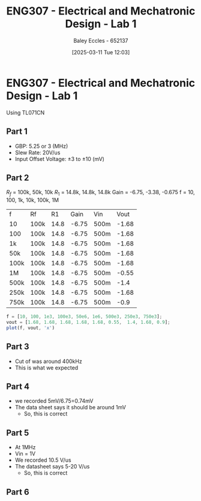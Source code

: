 :PROPERTIES:
:ID:       aa89e0a2-e7a6-4527-ac8b-6d40955aed96
:END:
#+title: ENG307 - Electrical and Mechatronic Design - Lab 1
#+date: [2025-03-11 Tue 12:03]
#+AUTHOR: Baley Eccles - 652137
#+STARTUP: latexpreview
#+FILETAGS: :UTAS:2025:

* ENG307 - Electrical and Mechatronic Design - Lab 1
Using TL071CN
** Part 1
 - GBP: 5.25 or 3 (MHz)
 - Slew Rate: 20V/us
 - Input Offset Voltage: $\pm 3$ to $\pm 10$ (mV)

** Part 2
$R_f$ = 100k, 50k, 10k
$R_1$ = 14.8k, 14.8k, 14.8k
Gain = -6.75, -3.38, -0.675
f = 10, 100, 1k, 10k, 100k, 1M


| f    | Rf   |   R1 |  Gain | Vin  |  Vout |
| 10   | 100k | 14.8 | -6.75 | 500m | -1.68 |
| 100  | 100k | 14.8 | -6.75 | 500m | -1.68 |
| 1k   | 100k | 14.8 | -6.75 | 500m | -1.68 |
| 50k  | 100k | 14.8 | -6.75 | 500m | -1.68 |
| 100k | 100k | 14.8 | -6.75 | 500m | -1.68 |
| 1M   | 100k | 14.8 | -6.75 | 500m | -0.55 |
| 500k | 100k | 14.8 | -6.75 | 500m |  -1.4 |
| 250k | 100k | 14.8 | -6.75 | 500m | -1.68 |
| 750k | 100k | 14.8 | -6.75 | 500m | -0.9  |

#+begin_src octave
f = [10, 100, 1e3, 100e3, 50e6, 1e6, 500e3, 250e3, 750e3];
vout = [1.68, 1.68, 1.68, 1.68, 1.68, 0.55,  1.4, 1.68, 0.9];
plot(f, vout, 'x')
#+end_src 

#+RESULTS:
** Part 3
 - Cut of was around 400kHz
 - This is what we expected 
** Part 4
 - we recorded 5mV/6.75=0.74mV
 - The data sheet says it should be around 1mV
   - So, this is correct
** Part 5
 - At 1MHz
 - Vin = 1V
 - We recorded 10.5 V/us
 - The datasheet says 5-20 V/us
   - So, this is correct
** Part 6

